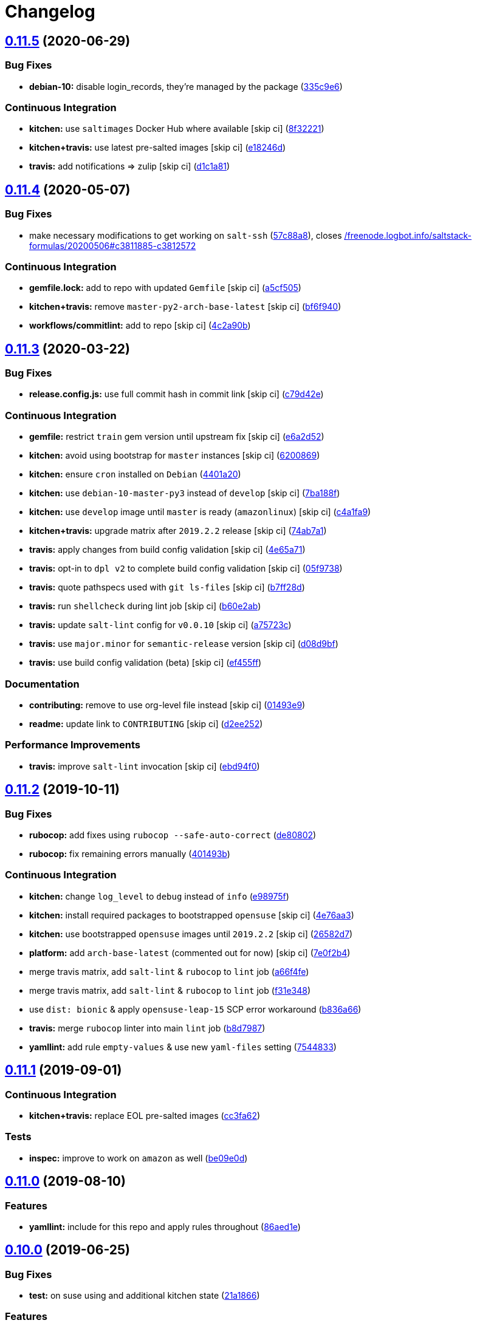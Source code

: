 = Changelog

:sectnums!:

== link:++https://github.com/saltstack-formulas/logrotate-formula/compare/v0.11.4...v0.11.5++[0.11.5^] (2020-06-29)

=== Bug Fixes

* *debian-10:* disable login_records, they're managed by the package
(https://github.com/saltstack-formulas/logrotate-formula/commit/335c9e63087a4d6b93d1283547cc4094bcf5d581[335c9e6^])

=== Continuous Integration

* *kitchen:* use `saltimages` Docker Hub where available [skip ci]
(https://github.com/saltstack-formulas/logrotate-formula/commit/8f32221ba450b14db5227f4a579cdcfd1876a67d[8f32221^])
* *kitchen+travis:* use latest pre-salted images [skip ci]
(https://github.com/saltstack-formulas/logrotate-formula/commit/e18246d89bc83097ae1ee1ab887b884b7a2ad84d[e18246d^])
* *travis:* add notifications => zulip [skip ci]
(https://github.com/saltstack-formulas/logrotate-formula/commit/d1c1a81aa2a6ff62796dfa04aba6e093a2129a5e[d1c1a81^])

== link:++https://github.com/saltstack-formulas/logrotate-formula/compare/v0.11.3...v0.11.4++[0.11.4^] (2020-05-07)

=== Bug Fixes

* make necessary modifications to get working on `salt-ssh`
(https://github.com/saltstack-formulas/logrotate-formula/commit/57c88a81403726431377acf3e87fec6abae34b1f[57c88a8^]),
closes
https://github.com//freenode.logbot.info/saltstack-formulas/20200506/issues/c3811885-c3812572[/freenode.logbot.info/saltstack-formulas/20200506#c3811885-c3812572^]

=== Continuous Integration

* *gemfile.lock:* add to repo with updated `Gemfile` [skip ci]
(https://github.com/saltstack-formulas/logrotate-formula/commit/a5cf505cc018180361a6f2c9d9c21b4595f2632a[a5cf505^])
* *kitchen+travis:* remove `master-py2-arch-base-latest` [skip ci]
(https://github.com/saltstack-formulas/logrotate-formula/commit/bf6f9406daad33586aef93a864564206642ffeac[bf6f940^])
* *workflows/commitlint:* add to repo [skip ci]
(https://github.com/saltstack-formulas/logrotate-formula/commit/4c2a90bccd53a6079aac13cacafc396ad28660c3[4c2a90b^])

== link:++https://github.com/saltstack-formulas/logrotate-formula/compare/v0.11.2...v0.11.3++[0.11.3^] (2020-03-22)

=== Bug Fixes

* *release.config.js:* use full commit hash in commit link [skip ci]
(https://github.com/saltstack-formulas/logrotate-formula/commit/c79d42e0e0d9ef87aa697969ee5027a16d143595[c79d42e^])

=== Continuous Integration

* *gemfile:* restrict `train` gem version until upstream fix [skip ci]
(https://github.com/saltstack-formulas/logrotate-formula/commit/e6a2d52a4c6b448e136618cbf493a360ed18a6c7[e6a2d52^])
* *kitchen:* avoid using bootstrap for `master` instances [skip ci]
(https://github.com/saltstack-formulas/logrotate-formula/commit/6200869f7a04a4b2f69d763744e65047f879f2dd[6200869^])
* *kitchen:* ensure `cron` installed on `Debian`
(https://github.com/saltstack-formulas/logrotate-formula/commit/4401a206710af159c04c95ea31d2a36585233c46[4401a20^])
* *kitchen:* use `debian-10-master-py3` instead of `develop` [skip ci]
(https://github.com/saltstack-formulas/logrotate-formula/commit/7ba188f535502e641a0a429a65fa0e0f788ef7b9[7ba188f^])
* *kitchen:* use `develop` image until `master` is ready (`amazonlinux`)
 [skip ci]
(https://github.com/saltstack-formulas/logrotate-formula/commit/c4a1fa9f6ffc6ef5b8b93d0d71719184294b3217[c4a1fa9^])
* *kitchen+travis:* upgrade matrix after `2019.2.2` release [skip ci]
(https://github.com/saltstack-formulas/logrotate-formula/commit/74ab7a144d73c9159e078a8711edfe1df2dc191e[74ab7a1^])
* *travis:* apply changes from build config validation [skip ci]
(https://github.com/saltstack-formulas/logrotate-formula/commit/4e65a7197b637e9f243a01be52f9b67e148c708e[4e65a71^])
* *travis:* opt-in to `dpl v2` to complete build config validation [skip
ci]
(https://github.com/saltstack-formulas/logrotate-formula/commit/05f973872e814545dadb991eedbd93333330db48[05f9738^])
* *travis:* quote pathspecs used with `git ls-files` [skip ci]
(https://github.com/saltstack-formulas/logrotate-formula/commit/b7ff28d630908a0962b50a4934bec42fd062b304[b7ff28d^])
* *travis:* run `shellcheck` during lint job [skip ci]
(https://github.com/saltstack-formulas/logrotate-formula/commit/b60e2abf734bbd6ea0c11559fc6f965b28a9ced9[b60e2ab^])
* *travis:* update `salt-lint` config for `v0.0.10` [skip ci]
(https://github.com/saltstack-formulas/logrotate-formula/commit/a75723cbe59b1a4c55c809bde580f6b302447d76[a75723c^])
* *travis:* use `major.minor` for `semantic-release` version [skip ci]
(https://github.com/saltstack-formulas/logrotate-formula/commit/d08d9bfa06300073e768d7a7b1471af3cc89a203[d08d9bf^])
* *travis:* use build config validation (beta) [skip ci]
(https://github.com/saltstack-formulas/logrotate-formula/commit/ef455fffae2dce9c11fdfaa877fb0003a402890d[ef455ff^])

=== Documentation

* *contributing:* remove to use org-level file instead [skip ci]
(https://github.com/saltstack-formulas/logrotate-formula/commit/01493e95a947306bd0c2c43c5f076c18cb60843b[01493e9^])
* *readme:* update link to `CONTRIBUTING` [skip ci]
(https://github.com/saltstack-formulas/logrotate-formula/commit/d2ee2524cdc8ae37e44ea2d002ebf7b0de6ff466[d2ee252^])

=== Performance Improvements

* *travis:* improve `salt-lint` invocation [skip ci]
(https://github.com/saltstack-formulas/logrotate-formula/commit/ebd94f078e2418ebd9f738150da223e4bef9b807[ebd94f0^])

== link:++https://github.com/saltstack-formulas/logrotate-formula/compare/v0.11.1...v0.11.2++[0.11.2^] (2019-10-11)

=== Bug Fixes

* *rubocop:* add fixes using `rubocop --safe-auto-correct`
(https://github.com/saltstack-formulas/logrotate-formula/commit/de80802[de80802^])
* *rubocop:* fix remaining errors manually
(https://github.com/saltstack-formulas/logrotate-formula/commit/401493b[401493b^])

=== Continuous Integration

* *kitchen:* change `log_level` to `debug` instead of `info`
(https://github.com/saltstack-formulas/logrotate-formula/commit/e98975f[e98975f^])
* *kitchen:* install required packages to bootstrapped `opensuse` [skip
ci]
(https://github.com/saltstack-formulas/logrotate-formula/commit/4e76aa3[4e76aa3^])
* *kitchen:* use bootstrapped `opensuse` images until `2019.2.2` [skip
ci]
(https://github.com/saltstack-formulas/logrotate-formula/commit/26582d7[26582d7^])
* *platform:* add `arch-base-latest` (commented out for now) [skip ci]
(https://github.com/saltstack-formulas/logrotate-formula/commit/7e0f2b4[7e0f2b4^])
* merge travis matrix, add `salt-lint` & `rubocop` to `lint` job
(https://github.com/saltstack-formulas/logrotate-formula/commit/a66f4fe[a66f4fe^])
* merge travis matrix, add `salt-lint` & `rubocop` to `lint` job
(https://github.com/saltstack-formulas/logrotate-formula/commit/f31e348[f31e348^])
* use `dist: bionic` & apply `opensuse-leap-15` SCP error workaround
(https://github.com/saltstack-formulas/logrotate-formula/commit/b836a66[b836a66^])
* *travis:* merge `rubocop` linter into main `lint` job
(https://github.com/saltstack-formulas/logrotate-formula/commit/b8d7987[b8d7987^])
* *yamllint:* add rule `empty-values` & use new `yaml-files` setting
(https://github.com/saltstack-formulas/logrotate-formula/commit/7544833[7544833^])

== link:++https://github.com/saltstack-formulas/logrotate-formula/compare/v0.11.0...v0.11.1++[0.11.1^] (2019-09-01)

=== Continuous Integration

* *kitchen+travis:* replace EOL pre-salted images
(https://github.com/saltstack-formulas/logrotate-formula/commit/cc3fa62[cc3fa62^])

=== Tests

* *inspec:* improve to work on `amazon` as well
(https://github.com/saltstack-formulas/logrotate-formula/commit/be09e0d[be09e0d^])

== link:++https://github.com/saltstack-formulas/logrotate-formula/compare/v0.10.0...v0.11.0++[0.11.0^] (2019-08-10)

=== Features

* *yamllint:* include for this repo and apply rules throughout
(https://github.com/saltstack-formulas/logrotate-formula/commit/86aed1e[86aed1e^])

== link:++https://github.com/saltstack-formulas/logrotate-formula/compare/v0.9.0...v0.10.0++[0.10.0^] (2019-06-25)

=== Bug Fixes

* *test:* on suse using and additional kitchen state
(https://github.com/saltstack-formulas/logrotate-formula/commit/21a1866[21a1866^])

=== Features

* implement semantic release
(https://github.com/saltstack-formulas/logrotate-formula/commit/ef086b2[ef086b2^])
